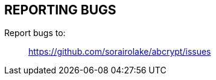 // SPDX-FileCopyrightText: 2022 Shun Sakai
//
// SPDX-License-Identifier: CC-BY-4.0

== REPORTING BUGS

Report bugs to:{blank}::

  https://github.com/sorairolake/abcrypt/issues
